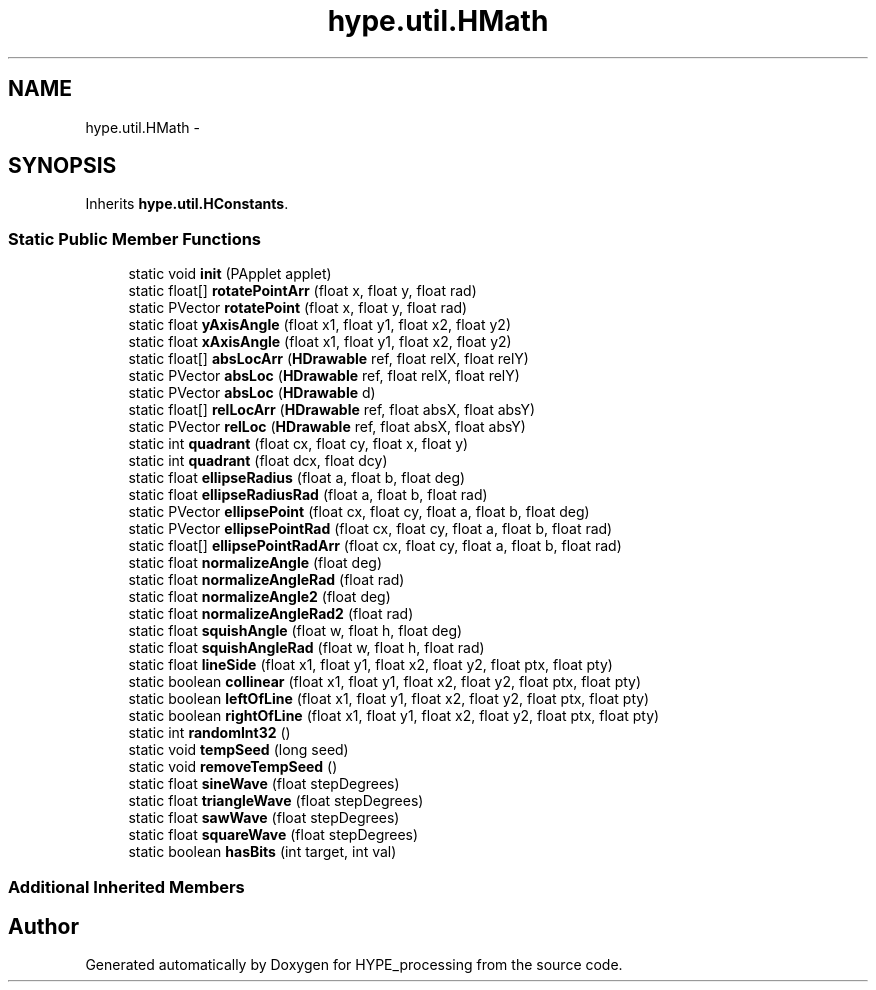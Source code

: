 .TH "hype.util.HMath" 3 "Wed May 15 2013" "HYPE_processing" \" -*- nroff -*-
.ad l
.nh
.SH NAME
hype.util.HMath \- 
.SH SYNOPSIS
.br
.PP
.PP
Inherits \fBhype\&.util\&.HConstants\fP\&.
.SS "Static Public Member Functions"

.in +1c
.ti -1c
.RI "static void \fBinit\fP (PApplet applet)"
.br
.ti -1c
.RI "static float[] \fBrotatePointArr\fP (float x, float y, float rad)"
.br
.ti -1c
.RI "static PVector \fBrotatePoint\fP (float x, float y, float rad)"
.br
.ti -1c
.RI "static float \fByAxisAngle\fP (float x1, float y1, float x2, float y2)"
.br
.ti -1c
.RI "static float \fBxAxisAngle\fP (float x1, float y1, float x2, float y2)"
.br
.ti -1c
.RI "static float[] \fBabsLocArr\fP (\fBHDrawable\fP ref, float relX, float relY)"
.br
.ti -1c
.RI "static PVector \fBabsLoc\fP (\fBHDrawable\fP ref, float relX, float relY)"
.br
.ti -1c
.RI "static PVector \fBabsLoc\fP (\fBHDrawable\fP d)"
.br
.ti -1c
.RI "static float[] \fBrelLocArr\fP (\fBHDrawable\fP ref, float absX, float absY)"
.br
.ti -1c
.RI "static PVector \fBrelLoc\fP (\fBHDrawable\fP ref, float absX, float absY)"
.br
.ti -1c
.RI "static int \fBquadrant\fP (float cx, float cy, float x, float y)"
.br
.ti -1c
.RI "static int \fBquadrant\fP (float dcx, float dcy)"
.br
.ti -1c
.RI "static float \fBellipseRadius\fP (float a, float b, float deg)"
.br
.ti -1c
.RI "static float \fBellipseRadiusRad\fP (float a, float b, float rad)"
.br
.ti -1c
.RI "static PVector \fBellipsePoint\fP (float cx, float cy, float a, float b, float deg)"
.br
.ti -1c
.RI "static PVector \fBellipsePointRad\fP (float cx, float cy, float a, float b, float rad)"
.br
.ti -1c
.RI "static float[] \fBellipsePointRadArr\fP (float cx, float cy, float a, float b, float rad)"
.br
.ti -1c
.RI "static float \fBnormalizeAngle\fP (float deg)"
.br
.ti -1c
.RI "static float \fBnormalizeAngleRad\fP (float rad)"
.br
.ti -1c
.RI "static float \fBnormalizeAngle2\fP (float deg)"
.br
.ti -1c
.RI "static float \fBnormalizeAngleRad2\fP (float rad)"
.br
.ti -1c
.RI "static float \fBsquishAngle\fP (float w, float h, float deg)"
.br
.ti -1c
.RI "static float \fBsquishAngleRad\fP (float w, float h, float rad)"
.br
.ti -1c
.RI "static float \fBlineSide\fP (float x1, float y1, float x2, float y2, float ptx, float pty)"
.br
.ti -1c
.RI "static boolean \fBcollinear\fP (float x1, float y1, float x2, float y2, float ptx, float pty)"
.br
.ti -1c
.RI "static boolean \fBleftOfLine\fP (float x1, float y1, float x2, float y2, float ptx, float pty)"
.br
.ti -1c
.RI "static boolean \fBrightOfLine\fP (float x1, float y1, float x2, float y2, float ptx, float pty)"
.br
.ti -1c
.RI "static int \fBrandomInt32\fP ()"
.br
.ti -1c
.RI "static void \fBtempSeed\fP (long seed)"
.br
.ti -1c
.RI "static void \fBremoveTempSeed\fP ()"
.br
.ti -1c
.RI "static float \fBsineWave\fP (float stepDegrees)"
.br
.ti -1c
.RI "static float \fBtriangleWave\fP (float stepDegrees)"
.br
.ti -1c
.RI "static float \fBsawWave\fP (float stepDegrees)"
.br
.ti -1c
.RI "static float \fBsquareWave\fP (float stepDegrees)"
.br
.ti -1c
.RI "static boolean \fBhasBits\fP (int target, int val)"
.br
.in -1c
.SS "Additional Inherited Members"


.SH "Author"
.PP 
Generated automatically by Doxygen for HYPE_processing from the source code\&.
